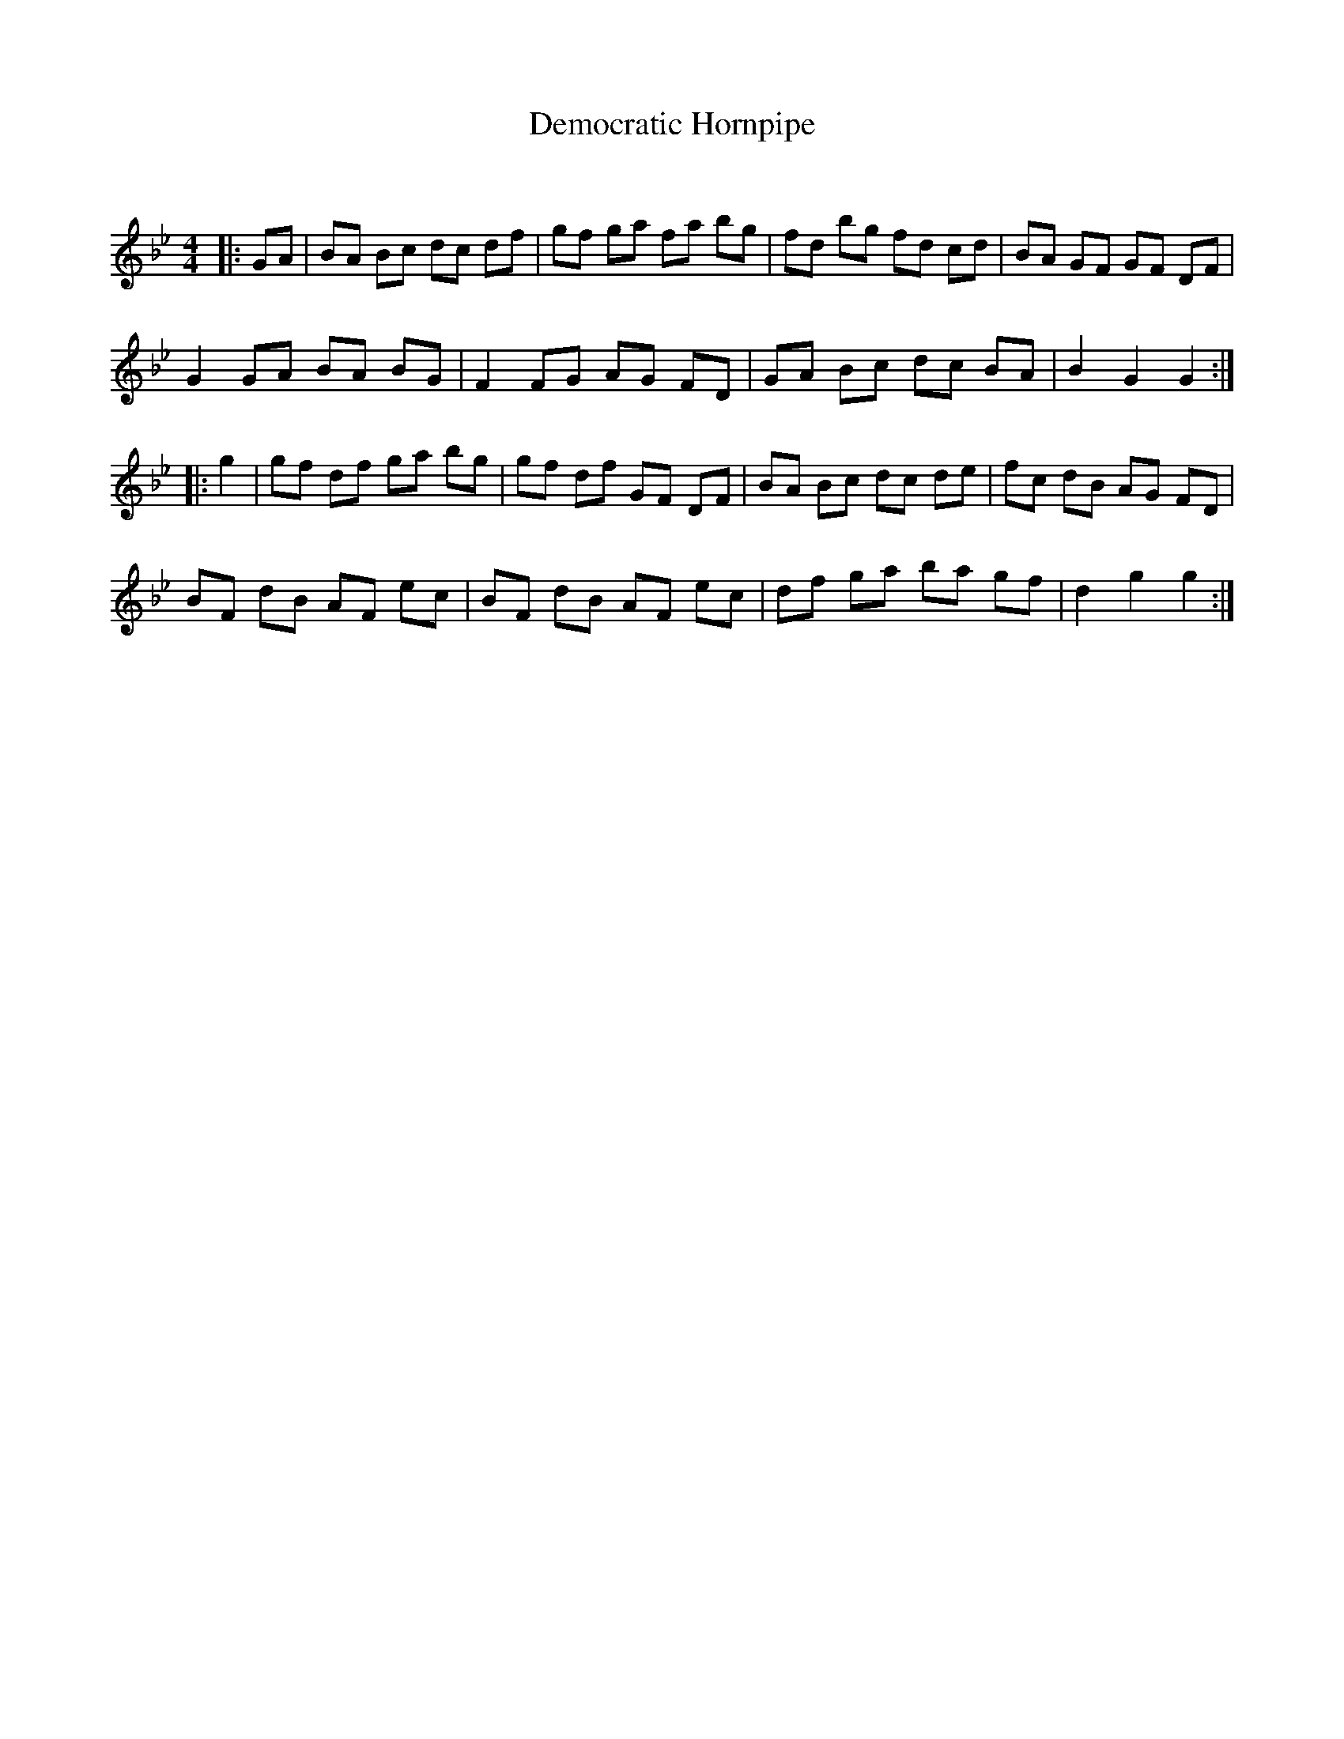 X:1
T: Democratic Hornpipe
C:
R:Reel
Q: 232
K:Gm
M:4/4
L:1/8
|:GA|BA Bc dc df|gf ga fa bg|fd bg fd cd|BA GF GF DF|
G2 GA BA BG|F2 FG AG FD|GA Bc dc BA|B2 G2 G2:|
|:g2|gf df ga bg|gf df GF DF|BA Bc dc de|fc dB AG FD|
BF dB AF ec|BF dB AF ec|df ga ba gf|d2 g2 g2:|
